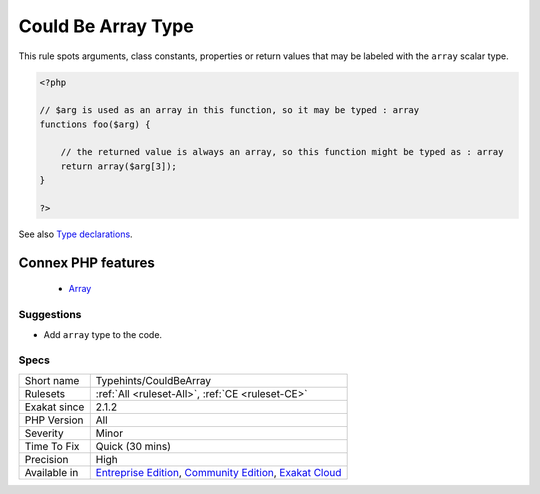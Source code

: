 .. _typehints-couldbearray:


.. _could-be-array-type:

Could Be Array Type
+++++++++++++++++++

.. meta::
	:description:
		Could Be Array Type: This rule spots arguments, class constants, properties or return values that may be labeled with the ``array`` scalar type.
	:twitter:card: summary_large_image
	:twitter:site: @exakat
	:twitter:title: Could Be Array Type
	:twitter:description: Could Be Array Type: This rule spots arguments, class constants, properties or return values that may be labeled with the ``array`` scalar type
	:twitter:creator: @exakat
	:twitter:image:src: https://www.exakat.io/wp-content/uploads/2020/06/logo-exakat.png
	:og:image: https://www.exakat.io/wp-content/uploads/2020/06/logo-exakat.png
	:og:title: Could Be Array Type
	:og:type: article
	:og:description: This rule spots arguments, class constants, properties or return values that may be labeled with the ``array`` scalar type
	:og:url: https://exakat.readthedocs.io/en/latest/Reference/Rules/Could Be Array Type.html
	:og:locale: en

.. raw:: html


	<script type="application/ld+json">{"@context":"https:\/\/schema.org","@graph":[{"@type":"WebPage","@id":"https:\/\/php-tips.readthedocs.io\/en\/latest\/Reference\/Rules\/Typehints\/CouldBeArray.html","url":"https:\/\/php-tips.readthedocs.io\/en\/latest\/Reference\/Rules\/Typehints\/CouldBeArray.html","name":"Could Be Array Type","isPartOf":{"@id":"https:\/\/www.exakat.io\/"},"datePublished":"Fri, 24 Jan 2025 10:21:35 +0000","dateModified":"Fri, 24 Jan 2025 10:21:35 +0000","description":"This rule spots arguments, class constants, properties or return values that may be labeled with the ``array`` scalar type","inLanguage":"en-US","potentialAction":[{"@type":"ReadAction","target":["https:\/\/exakat.readthedocs.io\/en\/latest\/Could Be Array Type.html"]}]},{"@type":"WebSite","@id":"https:\/\/www.exakat.io\/","url":"https:\/\/www.exakat.io\/","name":"Exakat","description":"Smart PHP static analysis","inLanguage":"en-US"}]}</script>

This rule spots arguments, class constants, properties or return values that may be labeled with the ``array`` scalar type.

.. code-block:: php
   
   <?php
   
   // $arg is used as an array in this function, so it may be typed : array
   functions foo($arg) {
   
       // the returned value is always an array, so this function might be typed as : array
       return array($arg[3]);
   }
   
   ?>

See also `Type declarations  <https://www.php.net/manual/en/functions.arguments.php#functions.arguments.type-declaration>`_.

Connex PHP features
-------------------

  + `Array <https://php-dictionary.readthedocs.io/en/latest/dictionary/array.ini.html>`_


Suggestions
___________

* Add ``array`` type to the code.




Specs
_____

+--------------+-----------------------------------------------------------------------------------------------------------------------------------------------------------------------------------------+
| Short name   | Typehints/CouldBeArray                                                                                                                                                                  |
+--------------+-----------------------------------------------------------------------------------------------------------------------------------------------------------------------------------------+
| Rulesets     | :ref:`All <ruleset-All>`, :ref:`CE <ruleset-CE>`                                                                                                                                        |
+--------------+-----------------------------------------------------------------------------------------------------------------------------------------------------------------------------------------+
| Exakat since | 2.1.2                                                                                                                                                                                   |
+--------------+-----------------------------------------------------------------------------------------------------------------------------------------------------------------------------------------+
| PHP Version  | All                                                                                                                                                                                     |
+--------------+-----------------------------------------------------------------------------------------------------------------------------------------------------------------------------------------+
| Severity     | Minor                                                                                                                                                                                   |
+--------------+-----------------------------------------------------------------------------------------------------------------------------------------------------------------------------------------+
| Time To Fix  | Quick (30 mins)                                                                                                                                                                         |
+--------------+-----------------------------------------------------------------------------------------------------------------------------------------------------------------------------------------+
| Precision    | High                                                                                                                                                                                    |
+--------------+-----------------------------------------------------------------------------------------------------------------------------------------------------------------------------------------+
| Available in | `Entreprise Edition <https://www.exakat.io/entreprise-edition>`_, `Community Edition <https://www.exakat.io/community-edition>`_, `Exakat Cloud <https://www.exakat.io/exakat-cloud/>`_ |
+--------------+-----------------------------------------------------------------------------------------------------------------------------------------------------------------------------------------+


